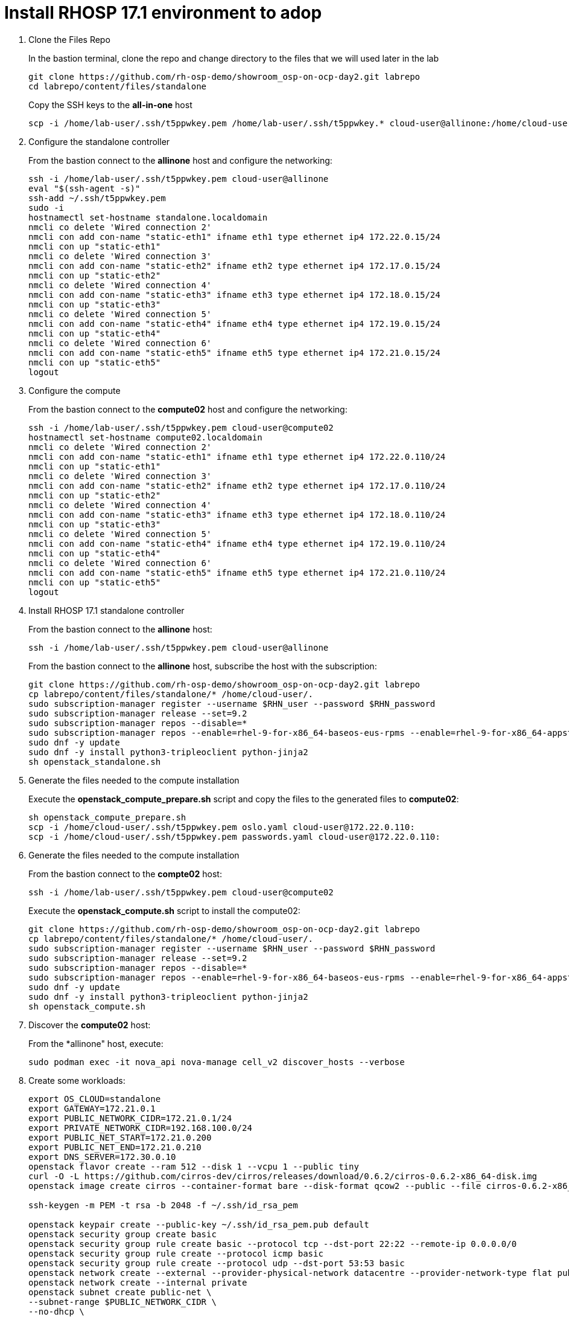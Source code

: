 = Install RHOSP 17.1 environment to adop

. Clone the Files Repo
+
In the bastion terminal, clone the repo and change directory to the files that we will used later in the lab
+
[source,bash,role=execute]
----
git clone https://github.com/rh-osp-demo/showroom_osp-on-ocp-day2.git labrepo
cd labrepo/content/files/standalone
----
+
Copy the SSH keys to the *all-in-one* host
+
[source,bash,role=execute]
----
scp -i /home/lab-user/.ssh/t5ppwkey.pem /home/lab-user/.ssh/t5ppwkey.* cloud-user@allinone:/home/cloud-user/.ssh/

----

. Configure the standalone controller
+
From the bastion connect to the *allinone* host and configure the networking:
+
[source,bash,role=execute]
----
ssh -i /home/lab-user/.ssh/t5ppwkey.pem cloud-user@allinone
eval "$(ssh-agent -s)"
ssh-add ~/.ssh/t5ppwkey.pem
sudo -i
hostnamectl set-hostname standalone.localdomain
nmcli co delete 'Wired connection 2'
nmcli con add con-name "static-eth1" ifname eth1 type ethernet ip4 172.22.0.15/24
nmcli con up "static-eth1"
nmcli co delete 'Wired connection 3'
nmcli con add con-name "static-eth2" ifname eth2 type ethernet ip4 172.17.0.15/24
nmcli con up "static-eth2"
nmcli co delete 'Wired connection 4'
nmcli con add con-name "static-eth3" ifname eth3 type ethernet ip4 172.18.0.15/24
nmcli con up "static-eth3"
nmcli co delete 'Wired connection 5'
nmcli con add con-name "static-eth4" ifname eth4 type ethernet ip4 172.19.0.15/24
nmcli con up "static-eth4"
nmcli co delete 'Wired connection 6'
nmcli con add con-name "static-eth5" ifname eth5 type ethernet ip4 172.21.0.15/24
nmcli con up "static-eth5"
logout
----

. Configure the compute
+
From the bastion connect to the *compute02* host and configure the networking:
+
[source,bash,role=execute]
----
ssh -i /home/lab-user/.ssh/t5ppwkey.pem cloud-user@compute02
hostnamectl set-hostname compute02.localdomain
nmcli co delete 'Wired connection 2'
nmcli con add con-name "static-eth1" ifname eth1 type ethernet ip4 172.22.0.110/24
nmcli con up "static-eth1"
nmcli co delete 'Wired connection 3'
nmcli con add con-name "static-eth2" ifname eth2 type ethernet ip4 172.17.0.110/24
nmcli con up "static-eth2"
nmcli co delete 'Wired connection 4'
nmcli con add con-name "static-eth3" ifname eth3 type ethernet ip4 172.18.0.110/24
nmcli con up "static-eth3"
nmcli co delete 'Wired connection 5'
nmcli con add con-name "static-eth4" ifname eth4 type ethernet ip4 172.19.0.110/24
nmcli con up "static-eth4"
nmcli co delete 'Wired connection 6'
nmcli con add con-name "static-eth5" ifname eth5 type ethernet ip4 172.21.0.110/24
nmcli con up "static-eth5"
logout
----

. Install RHOSP 17.1 standalone controller
+
From the bastion connect to the *allinone* host:
+
[source,bash,role=execute]
----
ssh -i /home/lab-user/.ssh/t5ppwkey.pem cloud-user@allinone
----
+
From the bastion connect to the *allinone* host, subscribe the host with the subscription:
+
[source,bash,role=execute]
----
git clone https://github.com/rh-osp-demo/showroom_osp-on-ocp-day2.git labrepo
cp labrepo/content/files/standalone/* /home/cloud-user/.
sudo subscription-manager register --username $RHN_user --password $RHN_password
sudo subscription-manager release --set=9.2
sudo subscription-manager repos --disable=*
sudo subscription-manager repos --enable=rhel-9-for-x86_64-baseos-eus-rpms --enable=rhel-9-for-x86_64-appstream-eus-rpms --enable=rhel-9-for-x86_64-highavailability-eus-rpms --enable=openstack-17.1-for-rhel-9-x86_64-rpms  --enable=fast-datapath-for-rhel-9-x86_64-rpms
sudo dnf -y update
sudo dnf -y install python3-tripleoclient python-jinja2
sh openstack_standalone.sh
----

. Generate the files needed to the compute installation 
+
Execute the *openstack_compute_prepare.sh* script and copy the files to the generated files to *compute02*:
+
[source,bash,role=execute]
----
sh openstack_compute_prepare.sh
scp -i /home/cloud-user/.ssh/t5ppwkey.pem oslo.yaml cloud-user@172.22.0.110:
scp -i /home/cloud-user/.ssh/t5ppwkey.pem passwords.yaml cloud-user@172.22.0.110:
----

. Generate the files needed to the compute installation
+
From the bastion connect to the *compte02* host:
+
[source,bash,role=execute]
----
ssh -i /home/lab-user/.ssh/t5ppwkey.pem cloud-user@compute02
----
+
Execute the *openstack_compute.sh* script to install the compute02:
+
[source,bash,role=execute]
----
git clone https://github.com/rh-osp-demo/showroom_osp-on-ocp-day2.git labrepo
cp labrepo/content/files/standalone/* /home/cloud-user/.
sudo subscription-manager register --username $RHN_user --password $RHN_password
sudo subscription-manager release --set=9.2
sudo subscription-manager repos --disable=*
sudo subscription-manager repos --enable=rhel-9-for-x86_64-baseos-eus-rpms --enable=rhel-9-for-x86_64-appstream-eus-rpms --enable=rhel-9-for-x86_64-highavailability-eus-rpms --enable=openstack-17.1-for-rhel-9-x86_64-rpms  --enable=fast-datapath-for-rhel-9-x86_64-rpms
sudo dnf -y update
sudo dnf -y install python3-tripleoclient python-jinja2
sh openstack_compute.sh
----

. Discover the *compute02* host:
+
From the *allinone" host, execute:
+
[source,bash,role=execute]
----
sudo podman exec -it nova_api nova-manage cell_v2 discover_hosts --verbose
----
+
. Create some workloads:
+
[source,bash,role=execute]
----
export OS_CLOUD=standalone
export GATEWAY=172.21.0.1
export PUBLIC_NETWORK_CIDR=172.21.0.1/24
export PRIVATE_NETWORK_CIDR=192.168.100.0/24
export PUBLIC_NET_START=172.21.0.200
export PUBLIC_NET_END=172.21.0.210
export DNS_SERVER=172.30.0.10
openstack flavor create --ram 512 --disk 1 --vcpu 1 --public tiny
curl -O -L https://github.com/cirros-dev/cirros/releases/download/0.6.2/cirros-0.6.2-x86_64-disk.img
openstack image create cirros --container-format bare --disk-format qcow2 --public --file cirros-0.6.2-x86_64-disk.img

ssh-keygen -m PEM -t rsa -b 2048 -f ~/.ssh/id_rsa_pem

openstack keypair create --public-key ~/.ssh/id_rsa_pem.pub default
openstack security group create basic
openstack security group rule create basic --protocol tcp --dst-port 22:22 --remote-ip 0.0.0.0/0
openstack security group rule create --protocol icmp basic
openstack security group rule create --protocol udp --dst-port 53:53 basic
openstack network create --external --provider-physical-network datacentre --provider-network-type flat public
openstack network create --internal private
openstack subnet create public-net \
--subnet-range $PUBLIC_NETWORK_CIDR \
--no-dhcp \
--gateway $GATEWAY \
--allocation-pool start=$PUBLIC_NET_START,end=$PUBLIC_NET_END \
--network public
openstack subnet create private-net \
--subnet-range $PRIVATE_NETWORK_CIDR \
--network private
openstack router create vrouter
openstack router set vrouter --external-gateway public
openstack router add subnet vrouter private-net

openstack server create \
    --flavor tiny --key-name default --network private --security-group basic \
    --image cirros test-server
openstack floating ip create public

openstack server create \
    --flavor tiny --key-name default --network private --security-group basic \
    --image cirros test-server-2
openstack floating ip create public

openstack server add floating ip test-server $(openstack floating ip list -c "Floating IP Address" -f value)
openstack server add floating ip test-server-2 $(openstack floating ip list -c "Floating IP Address" -f value)
----
